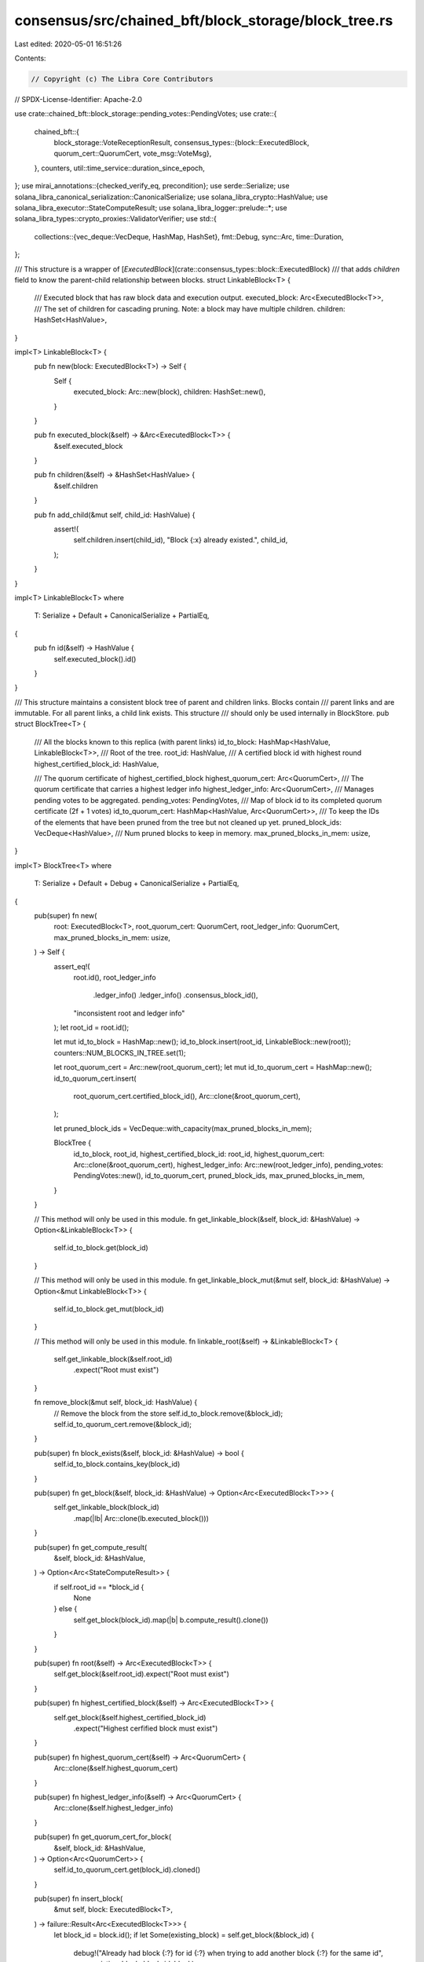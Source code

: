 consensus/src/chained_bft/block_storage/block_tree.rs
=====================================================

Last edited: 2020-05-01 16:51:26

Contents:

.. code-block:: rs

    // Copyright (c) The Libra Core Contributors
// SPDX-License-Identifier: Apache-2.0

use crate::chained_bft::block_storage::pending_votes::PendingVotes;
use crate::{
    chained_bft::{
        block_storage::VoteReceptionResult,
        consensus_types::{block::ExecutedBlock, quorum_cert::QuorumCert, vote_msg::VoteMsg},
    },
    counters,
    util::time_service::duration_since_epoch,
};
use mirai_annotations::{checked_verify_eq, precondition};
use serde::Serialize;
use solana_libra_canonical_serialization::CanonicalSerialize;
use solana_libra_crypto::HashValue;
use solana_libra_executor::StateComputeResult;
use solana_libra_logger::prelude::*;
use solana_libra_types::crypto_proxies::ValidatorVerifier;
use std::{
    collections::{vec_deque::VecDeque, HashMap, HashSet},
    fmt::Debug,
    sync::Arc,
    time::Duration,
};

/// This structure is a wrapper of [`ExecutedBlock`](crate::consensus_types::block::ExecutedBlock)
/// that adds `children` field to know the parent-child relationship between blocks.
struct LinkableBlock<T> {
    /// Executed block that has raw block data and execution output.
    executed_block: Arc<ExecutedBlock<T>>,
    /// The set of children for cascading pruning. Note: a block may have multiple children.
    children: HashSet<HashValue>,
}

impl<T> LinkableBlock<T> {
    pub fn new(block: ExecutedBlock<T>) -> Self {
        Self {
            executed_block: Arc::new(block),
            children: HashSet::new(),
        }
    }

    pub fn executed_block(&self) -> &Arc<ExecutedBlock<T>> {
        &self.executed_block
    }

    pub fn children(&self) -> &HashSet<HashValue> {
        &self.children
    }

    pub fn add_child(&mut self, child_id: HashValue) {
        assert!(
            self.children.insert(child_id),
            "Block {:x} already existed.",
            child_id,
        );
    }
}

impl<T> LinkableBlock<T>
where
    T: Serialize + Default + CanonicalSerialize + PartialEq,
{
    pub fn id(&self) -> HashValue {
        self.executed_block().id()
    }
}

/// This structure maintains a consistent block tree of parent and children links. Blocks contain
/// parent links and are immutable.  For all parent links, a child link exists. This structure
/// should only be used internally in BlockStore.
pub struct BlockTree<T> {
    /// All the blocks known to this replica (with parent links)
    id_to_block: HashMap<HashValue, LinkableBlock<T>>,
    /// Root of the tree.
    root_id: HashValue,
    /// A certified block id with highest round
    highest_certified_block_id: HashValue,

    /// The quorum certificate of highest_certified_block
    highest_quorum_cert: Arc<QuorumCert>,
    /// The quorum certificate that carries a highest ledger info
    highest_ledger_info: Arc<QuorumCert>,
    /// Manages pending votes to be aggregated.
    pending_votes: PendingVotes,
    /// Map of block id to its completed quorum certificate (2f + 1 votes)
    id_to_quorum_cert: HashMap<HashValue, Arc<QuorumCert>>,
    /// To keep the IDs of the elements that have been pruned from the tree but not cleaned up yet.
    pruned_block_ids: VecDeque<HashValue>,
    /// Num pruned blocks to keep in memory.
    max_pruned_blocks_in_mem: usize,
}

impl<T> BlockTree<T>
where
    T: Serialize + Default + Debug + CanonicalSerialize + PartialEq,
{
    pub(super) fn new(
        root: ExecutedBlock<T>,
        root_quorum_cert: QuorumCert,
        root_ledger_info: QuorumCert,
        max_pruned_blocks_in_mem: usize,
    ) -> Self {
        assert_eq!(
            root.id(),
            root_ledger_info
                .ledger_info()
                .ledger_info()
                .consensus_block_id(),
            "inconsistent root and ledger info"
        );
        let root_id = root.id();

        let mut id_to_block = HashMap::new();
        id_to_block.insert(root_id, LinkableBlock::new(root));
        counters::NUM_BLOCKS_IN_TREE.set(1);

        let root_quorum_cert = Arc::new(root_quorum_cert);
        let mut id_to_quorum_cert = HashMap::new();
        id_to_quorum_cert.insert(
            root_quorum_cert.certified_block_id(),
            Arc::clone(&root_quorum_cert),
        );

        let pruned_block_ids = VecDeque::with_capacity(max_pruned_blocks_in_mem);

        BlockTree {
            id_to_block,
            root_id,
            highest_certified_block_id: root_id,
            highest_quorum_cert: Arc::clone(&root_quorum_cert),
            highest_ledger_info: Arc::new(root_ledger_info),
            pending_votes: PendingVotes::new(),
            id_to_quorum_cert,
            pruned_block_ids,
            max_pruned_blocks_in_mem,
        }
    }

    // This method will only be used in this module.
    fn get_linkable_block(&self, block_id: &HashValue) -> Option<&LinkableBlock<T>> {
        self.id_to_block.get(block_id)
    }

    // This method will only be used in this module.
    fn get_linkable_block_mut(&mut self, block_id: &HashValue) -> Option<&mut LinkableBlock<T>> {
        self.id_to_block.get_mut(block_id)
    }

    // This method will only be used in this module.
    fn linkable_root(&self) -> &LinkableBlock<T> {
        self.get_linkable_block(&self.root_id)
            .expect("Root must exist")
    }

    fn remove_block(&mut self, block_id: HashValue) {
        // Remove the block from the store
        self.id_to_block.remove(&block_id);
        self.id_to_quorum_cert.remove(&block_id);
    }

    pub(super) fn block_exists(&self, block_id: &HashValue) -> bool {
        self.id_to_block.contains_key(block_id)
    }

    pub(super) fn get_block(&self, block_id: &HashValue) -> Option<Arc<ExecutedBlock<T>>> {
        self.get_linkable_block(block_id)
            .map(|lb| Arc::clone(lb.executed_block()))
    }

    pub(super) fn get_compute_result(
        &self,
        block_id: &HashValue,
    ) -> Option<Arc<StateComputeResult>> {
        if self.root_id == *block_id {
            None
        } else {
            self.get_block(block_id).map(|b| b.compute_result().clone())
        }
    }

    pub(super) fn root(&self) -> Arc<ExecutedBlock<T>> {
        self.get_block(&self.root_id).expect("Root must exist")
    }

    pub(super) fn highest_certified_block(&self) -> Arc<ExecutedBlock<T>> {
        self.get_block(&self.highest_certified_block_id)
            .expect("Highest cerfified block must exist")
    }

    pub(super) fn highest_quorum_cert(&self) -> Arc<QuorumCert> {
        Arc::clone(&self.highest_quorum_cert)
    }

    pub(super) fn highest_ledger_info(&self) -> Arc<QuorumCert> {
        Arc::clone(&self.highest_ledger_info)
    }

    pub(super) fn get_quorum_cert_for_block(
        &self,
        block_id: &HashValue,
    ) -> Option<Arc<QuorumCert>> {
        self.id_to_quorum_cert.get(block_id).cloned()
    }

    pub(super) fn insert_block(
        &mut self,
        block: ExecutedBlock<T>,
    ) -> failure::Result<Arc<ExecutedBlock<T>>> {
        let block_id = block.id();
        if let Some(existing_block) = self.get_block(&block_id) {
            debug!("Already had block {:?} for id {:?} when trying to add another block {:?} for the same id",
                       existing_block,
                       block_id,
                       block);
            checked_verify_eq!(existing_block.compute_result(), block.compute_result());
            Ok(existing_block)
        } else {
            match self.get_linkable_block_mut(&block.parent_id()) {
                Some(parent_block) => parent_block.add_child(block_id),
                None => bail!("Parent block {} not found", block.parent_id()),
            };
            let linkable_block = LinkableBlock::new(block);
            let arc_block = Arc::clone(linkable_block.executed_block());
            assert!(self.id_to_block.insert(block_id, linkable_block).is_none());
            counters::NUM_BLOCKS_IN_TREE.inc();
            Ok(arc_block)
        }
    }

    pub(super) fn insert_quorum_cert(&mut self, qc: QuorumCert) -> failure::Result<()> {
        let block_id = qc.certified_block_id();
        let qc = Arc::new(qc);

        // Safety invariant: For any two quorum certificates qc1, qc2 in the block store,
        // qc1 == qc2 || qc1.round != qc2.round
        // The invariant is quadratic but can be maintained in linear time by the check
        // below.
        precondition!({
            let qc_round = qc.certified_block_round();
            self.id_to_quorum_cert.values().all(|x| {
                (*(*x).ledger_info()).ledger_info().consensus_data_hash()
                    == (*(*qc).ledger_info()).ledger_info().consensus_data_hash()
                    || x.certified_block_round() != qc_round
            })
        });

        match self.get_block(&block_id) {
            Some(block) => {
                if block.round() > self.highest_certified_block().round() {
                    self.highest_certified_block_id = block.id();
                    self.highest_quorum_cert = Arc::clone(&qc);
                }
            }
            None => bail!("Block {} not found", block_id),
        }

        self.id_to_quorum_cert
            .entry(block_id)
            .or_insert_with(|| Arc::clone(&qc));

        let committed_block_id = qc.ledger_info().ledger_info().consensus_block_id();
        if let Some(block) = self.get_block(&committed_block_id) {
            if block.round()
                > self
                    .get_block(
                        &self
                            .highest_ledger_info
                            .ledger_info()
                            .ledger_info()
                            .consensus_block_id(),
                    )
                    .expect("Highest ledger info's block should exist")
                    .round()
            {
                self.highest_ledger_info = qc;
            }
        }
        Ok(())
    }

    pub(super) fn insert_vote(
        &mut self,
        vote_msg: &VoteMsg,
        validator_verifier: Arc<ValidatorVerifier>,
    ) -> VoteReceptionResult {
        let block_id = vote_msg.vote_data().block_id();
        if let Some(old_qc) = self.id_to_quorum_cert.get(&block_id) {
            return VoteReceptionResult::OldQuorumCertificate(Arc::clone(old_qc));
        }
        let res = self.pending_votes.insert_vote(vote_msg, validator_verifier);
        if let VoteReceptionResult::NewQuorumCertificate(_) = res {
            // Note that the block might not be present locally, in which case we cannot calculate
            // time between block creation and qc
            if let Some(time_to_qc) = self.get_block(&block_id).and_then(|block| {
                duration_since_epoch().checked_sub(Duration::from_micros(block.timestamp_usecs()))
            }) {
                counters::CREATION_TO_QC_S.observe_duration(time_to_qc);
            }
        }
        res
    }

    /// Find the blocks to prune up to next_root_id (keep next_root_id's block). Any branches not
    /// part of the next_root_id's tree should be removed as well.
    ///
    /// For example, root = B0
    /// B0--> B1--> B2
    ///        ╰--> B3--> B4
    ///
    /// prune_tree(B_3) should be left with
    /// B3--> B4, root = B3
    ///
    /// Note this function is read-only, use with process_pruned_blocks to do the actual prune.
    pub(super) fn find_blocks_to_prune(&self, next_root_id: HashValue) -> VecDeque<HashValue> {
        // Nothing to do if this is the root
        if next_root_id == self.root_id {
            return VecDeque::new();
        }

        let mut blocks_pruned = VecDeque::new();
        let mut blocks_to_be_pruned = Vec::new();
        blocks_to_be_pruned.push(self.linkable_root());
        while let Some(block_to_remove) = blocks_to_be_pruned.pop() {
            // Add the children to the blocks to be pruned (if any), but stop when it reaches the
            // new root
            for child_id in block_to_remove.children() {
                if next_root_id == *child_id {
                    continue;
                }
                blocks_to_be_pruned.push(
                    self.get_linkable_block(child_id)
                        .expect("Child must exist in the tree"),
                );
            }
            // Track all the block ids removed
            blocks_pruned.push_back(block_to_remove.id());
        }
        blocks_pruned
    }

    /// Process the data returned by the prune_tree, they're separated because caller might
    /// be interested in doing extra work e.g. delete from persistent storage.
    /// Note that we do not necessarily remove the pruned blocks: they're kept in a separate buffer
    /// for some time in order to enable other peers to retrieve the blocks even after they've
    /// been committed.
    pub(super) fn process_pruned_blocks(
        &mut self,
        root_id: HashValue,
        mut newly_pruned_blocks: VecDeque<HashValue>,
    ) {
        assert!(self.block_exists(&root_id));
        // Update the next root
        self.root_id = root_id;
        counters::NUM_BLOCKS_IN_TREE.sub(newly_pruned_blocks.len() as i64);
        // The newly pruned blocks are pushed back to the deque pruned_block_ids.
        // In case the overall number of the elements is greater than the predefined threshold,
        // the oldest elements (in the front of the deque) are removed from the tree.
        self.pruned_block_ids.append(&mut newly_pruned_blocks);
        if self.pruned_block_ids.len() > self.max_pruned_blocks_in_mem {
            let num_blocks_to_remove = self.pruned_block_ids.len() - self.max_pruned_blocks_in_mem;
            for _ in 0..num_blocks_to_remove {
                if let Some(id) = self.pruned_block_ids.pop_front() {
                    self.remove_block(id);
                }
            }
        }
    }

    /// Returns all the blocks between the root and the given block, including the given block
    /// but excluding the root.
    /// In case a given block is not the successor of the root, return None.
    /// While generally the provided blocks should always belong to the active tree, there might be
    /// a race, in which the root of the tree is propagated forward between retrieving the block
    /// and getting its path from root (e.g., at proposal generator). Hence, we don't want to panic
    /// and prefer to return None instead.
    pub(super) fn path_from_root(&self, block_id: HashValue) -> Option<Vec<Arc<ExecutedBlock<T>>>> {
        let mut res = vec![];
        let mut cur_block_id = block_id;
        loop {
            match self.get_block(&cur_block_id) {
                Some(ref block) if block.round() <= self.root().round() => {
                    break;
                }
                Some(block) => {
                    cur_block_id = block.parent_id();
                    res.push(block);
                }
                None => return None,
            }
        }
        // At this point cur_block.round() <= self.root.round()
        if cur_block_id != self.root_id {
            return None;
        }
        Some(res)
    }

    pub(super) fn max_pruned_blocks_in_mem(&self) -> usize {
        self.max_pruned_blocks_in_mem
    }

    pub(super) fn get_all_block_id(&self) -> Vec<HashValue> {
        self.id_to_block.keys().cloned().collect()
    }
}

#[cfg(any(test, feature = "fuzzing"))]
impl<T> BlockTree<T>
where
    T: Serialize + Default + Debug + CanonicalSerialize + PartialEq,
{
    /// Returns the number of blocks in the tree
    pub(super) fn len(&self) -> usize {
        // BFS over the tree to find the number of blocks in the tree.
        let mut res = 0;
        let mut to_visit = Vec::new();
        to_visit.push(self.linkable_root());
        while let Some(block) = to_visit.pop() {
            res += 1;
            for child_id in block.children() {
                to_visit.push(
                    self.get_linkable_block(child_id)
                        .expect("Child must exist in the tree"),
                );
            }
        }
        res
    }

    /// Returns the number of child links in the tree
    pub(super) fn child_links(&self) -> usize {
        self.len() - 1
    }

    /// The number of pruned blocks that are still available in memory
    pub(super) fn pruned_blocks_in_mem(&self) -> usize {
        self.pruned_block_ids.len()
    }
}


